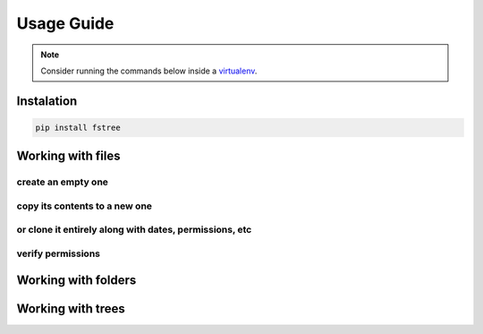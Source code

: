 .. _Usage Guide:


.. highlight:: bash



Usage Guide
===========

.. note:: Consider running the commands below inside a `virtualenv
          <https://virtualenv.pypa.io/en/stable/>`_.


Instalation
-----------

.. code-block:: bash

    pip install fstree


.. _file-manifulation:

Working with files
------------------


create an empty one
~~~~~~~~~~~~~~~~~~~

.. code-block:: python
   :linenos:
   :emphasize-lines: 3

   from fstree import File

   readme = File("~/README.txt").create()
   assert readme.latest.size == 0


copy its contents to a new one
~~~~~~~~~~~~~~~~~~~~~~~~~~~~~~

.. code-block:: python
   :linenos:
   :emphasize-lines: 1

   backup1 = readme.copy("~/README.bkp")
   assert backup1.info != readme.info
   assert backup1.info.created_at > readme.info.created_at


or clone it entirely along with dates, permissions, etc
~~~~~~~~~~~~~~~~~~~~~~~~~~~~~~~~~~~~~~~~~~~~~~~~~~~~~~~

.. code-block:: python
   :linenos:
   :emphasize-lines: 1

   backup2 = readme.clone("~/README.bkp")

   assert backup2.info == readme.info
   assert backup2.info.created_at == readme.info.created_at


.. _permissions:

verify permissions
~~~~~~~~~~~~~~~~~~

.. code-block:: python
   :linenos:
   :emphasize-lines: 1

   permissions = readme.load_access_policy()
   assert permissions.to_dict() == {
       'group': {
           'execute': True,
           u'read': True,
           u'write': False
       },
       'owner': {
           'execute': True,
           u'read': True,
           u'write': True
       },
       'everyone': {
           u'execute': True,
           u'read': True,
           u'write': False,
       }
   }



Working with folders
--------------------


.. code-block:: python
   :linenos:

   from fstree import Folder

   home = Folder("~/")


Working with trees
------------------


.. code-block:: python
   :linenos:
   :emphasize-lines: 3


   from fstree import Tree

   myproj = Tree("~/")
